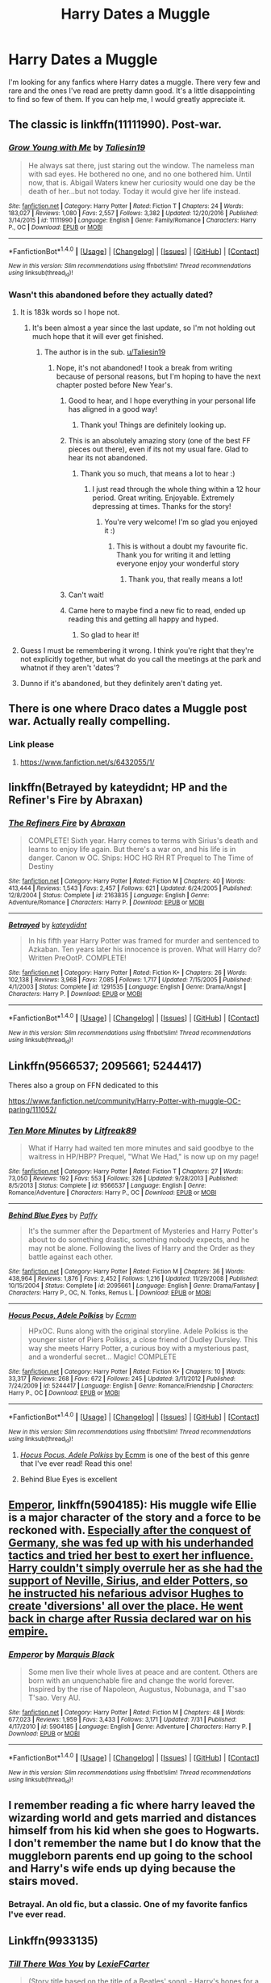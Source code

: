 #+TITLE: Harry Dates a Muggle

* Harry Dates a Muggle
:PROPERTIES:
:Author: Cancelled_for_A
:Score: 8
:DateUnix: 1511807350.0
:DateShort: 2017-Nov-27
:END:
I'm looking for any fanfics where Harry dates a muggle. There very few and rare and the ones I've read are pretty damn good. It's a little disappointing to find so few of them. If you can help me, I would greatly appreciate it.


** The classic is linkffn(11111990). Post-war.
:PROPERTIES:
:Author: jedijinnora
:Score: 8
:DateUnix: 1511807817.0
:DateShort: 2017-Nov-27
:END:

*** [[http://www.fanfiction.net/s/11111990/1/][*/Grow Young with Me/*]] by [[https://www.fanfiction.net/u/997444/Taliesin19][/Taliesin19/]]

#+begin_quote
  He always sat there, just staring out the window. The nameless man with sad eyes. He bothered no one, and no one bothered him. Until now, that is. Abigail Waters knew her curiosity would one day be the death of her...but not today. Today it would give her life instead.
#+end_quote

^{/Site/: [[http://www.fanfiction.net/][fanfiction.net]] *|* /Category/: Harry Potter *|* /Rated/: Fiction T *|* /Chapters/: 24 *|* /Words/: 183,027 *|* /Reviews/: 1,080 *|* /Favs/: 2,557 *|* /Follows/: 3,382 *|* /Updated/: 12/20/2016 *|* /Published/: 3/14/2015 *|* /id/: 11111990 *|* /Language/: English *|* /Genre/: Family/Romance *|* /Characters/: Harry P., OC *|* /Download/: [[http://www.ff2ebook.com/old/ffn-bot/index.php?id=11111990&source=ff&filetype=epub][EPUB]] or [[http://www.ff2ebook.com/old/ffn-bot/index.php?id=11111990&source=ff&filetype=mobi][MOBI]]}

--------------

*FanfictionBot*^{1.4.0} *|* [[[https://github.com/tusing/reddit-ffn-bot/wiki/Usage][Usage]]] | [[[https://github.com/tusing/reddit-ffn-bot/wiki/Changelog][Changelog]]] | [[[https://github.com/tusing/reddit-ffn-bot/issues/][Issues]]] | [[[https://github.com/tusing/reddit-ffn-bot/][GitHub]]] | [[[https://www.reddit.com/message/compose?to=tusing][Contact]]]

^{/New in this version: Slim recommendations using/ ffnbot!slim! /Thread recommendations using/ linksub(thread_id)!}
:PROPERTIES:
:Author: FanfictionBot
:Score: 2
:DateUnix: 1511807878.0
:DateShort: 2017-Nov-27
:END:


*** Wasn't this abandoned before they actually dated?
:PROPERTIES:
:Author: T0lias
:Score: 2
:DateUnix: 1511808800.0
:DateShort: 2017-Nov-27
:END:

**** It is 183k words so I hope not.
:PROPERTIES:
:Author: Hellstrike
:Score: 2
:DateUnix: 1511809831.0
:DateShort: 2017-Nov-27
:END:

***** It's been almost a year since the last update, so I'm not holding out much hope that it will ever get finished.
:PROPERTIES:
:Author: johnsmoke18
:Score: 3
:DateUnix: 1511810620.0
:DateShort: 2017-Nov-27
:END:

****** The author is in the sub. [[/u/Taliesin19][u/Taliesin19]]
:PROPERTIES:
:Score: 2
:DateUnix: 1511813623.0
:DateShort: 2017-Nov-27
:END:

******* Nope, it's not abandoned! I took a break from writing because of personal reasons, but I'm hoping to have the next chapter posted before New Year's.
:PROPERTIES:
:Author: Taliesin19
:Score: 30
:DateUnix: 1511817424.0
:DateShort: 2017-Nov-28
:END:

******** Good to hear, and I hope everything in your personal life has aligned in a good way!
:PROPERTIES:
:Author: yarglethatblargle
:Score: 4
:DateUnix: 1511820676.0
:DateShort: 2017-Nov-28
:END:

********* Thank you! Things are definitely looking up.
:PROPERTIES:
:Author: Taliesin19
:Score: 8
:DateUnix: 1511825430.0
:DateShort: 2017-Nov-28
:END:


******** This is an absolutely amazing story (one of the best FF pieces out there), even if its not my usual fare. Glad to hear its not abandoned.
:PROPERTIES:
:Author: Noexit007
:Score: 3
:DateUnix: 1511822967.0
:DateShort: 2017-Nov-28
:END:

********* Thank you so much, that means a lot to hear :)
:PROPERTIES:
:Author: Taliesin19
:Score: 3
:DateUnix: 1511825496.0
:DateShort: 2017-Nov-28
:END:

********** I just read through the whole thing within a 12 hour period. Great writing. Enjoyable. Extremely depressing at times. Thanks for the story!
:PROPERTIES:
:Author: MagisterPita
:Score: 1
:DateUnix: 1511892943.0
:DateShort: 2017-Nov-28
:END:

*********** You're very welcome! I'm so glad you enjoyed it :)
:PROPERTIES:
:Author: Taliesin19
:Score: 1
:DateUnix: 1511907539.0
:DateShort: 2017-Nov-29
:END:

************ This is without a doubt my favourite fic. Thank you for writing it and letting everyone enjoy your wonderful story
:PROPERTIES:
:Author: obrown231
:Score: 2
:DateUnix: 1512098717.0
:DateShort: 2017-Dec-01
:END:

************* Thank you, that really means a lot!
:PROPERTIES:
:Author: Taliesin19
:Score: 2
:DateUnix: 1512101535.0
:DateShort: 2017-Dec-01
:END:


******** Can't wait!
:PROPERTIES:
:Score: 2
:DateUnix: 1511819880.0
:DateShort: 2017-Nov-28
:END:


******** Came here to maybe find a new fic to read, ended up reading this and getting all happy and hyped.
:PROPERTIES:
:Author: ImtheDr
:Score: 2
:DateUnix: 1511844674.0
:DateShort: 2017-Nov-28
:END:

********* So glad to hear it!
:PROPERTIES:
:Author: Taliesin19
:Score: 2
:DateUnix: 1511907563.0
:DateShort: 2017-Nov-29
:END:


**** Guess I must be remembering it wrong. I think you're right that they're not explicitly together, but what do you call the meetings at the park and whatnot if they aren't 'dates'?
:PROPERTIES:
:Author: jedijinnora
:Score: 2
:DateUnix: 1511813749.0
:DateShort: 2017-Nov-27
:END:


**** Dunno if it's abandoned, but they definitely aren't dating yet.
:PROPERTIES:
:Author: AutumnSouls
:Score: 1
:DateUnix: 1511812900.0
:DateShort: 2017-Nov-27
:END:


** There is one where Draco dates a Muggle post war. Actually really compelling.
:PROPERTIES:
:Author: James_Locke
:Score: 3
:DateUnix: 1511896152.0
:DateShort: 2017-Nov-28
:END:

*** Link please
:PROPERTIES:
:Author: bless_ure_harte
:Score: 1
:DateUnix: 1515269236.0
:DateShort: 2018-Jan-06
:END:

**** [[https://www.fanfiction.net/s/6432055/1/]]
:PROPERTIES:
:Author: James_Locke
:Score: 1
:DateUnix: 1515277123.0
:DateShort: 2018-Jan-07
:END:


** linkffn(Betrayed by kateydidnt; HP and the Refiner's Fire by Abraxan)
:PROPERTIES:
:Author: wordhammer
:Score: 2
:DateUnix: 1511822825.0
:DateShort: 2017-Nov-28
:END:

*** [[http://www.fanfiction.net/s/2163835/1/][*/The Refiners Fire/*]] by [[https://www.fanfiction.net/u/708137/Abraxan][/Abraxan/]]

#+begin_quote
  COMPLETE! Sixth year. Harry comes to terms with Sirius's death and learns to enjoy life again. But there's a war on, and his life is in danger. Canon w OC. Ships: HOC HG RH RT Prequel to The Time of Destiny
#+end_quote

^{/Site/: [[http://www.fanfiction.net/][fanfiction.net]] *|* /Category/: Harry Potter *|* /Rated/: Fiction M *|* /Chapters/: 40 *|* /Words/: 413,444 *|* /Reviews/: 1,543 *|* /Favs/: 2,457 *|* /Follows/: 621 *|* /Updated/: 6/24/2005 *|* /Published/: 12/8/2004 *|* /Status/: Complete *|* /id/: 2163835 *|* /Language/: English *|* /Genre/: Adventure/Romance *|* /Characters/: Harry P. *|* /Download/: [[http://www.ff2ebook.com/old/ffn-bot/index.php?id=2163835&source=ff&filetype=epub][EPUB]] or [[http://www.ff2ebook.com/old/ffn-bot/index.php?id=2163835&source=ff&filetype=mobi][MOBI]]}

--------------

[[http://www.fanfiction.net/s/1291535/1/][*/Betrayed/*]] by [[https://www.fanfiction.net/u/9744/kateydidnt][/kateydidnt/]]

#+begin_quote
  In his fifth year Harry Potter was framed for murder and sentenced to Azkaban. Ten years later his innocence is proven. What will Harry do? Written PreOotP. COMPLETE!
#+end_quote

^{/Site/: [[http://www.fanfiction.net/][fanfiction.net]] *|* /Category/: Harry Potter *|* /Rated/: Fiction K+ *|* /Chapters/: 26 *|* /Words/: 102,138 *|* /Reviews/: 3,968 *|* /Favs/: 7,085 *|* /Follows/: 1,717 *|* /Updated/: 7/15/2005 *|* /Published/: 4/1/2003 *|* /Status/: Complete *|* /id/: 1291535 *|* /Language/: English *|* /Genre/: Drama/Angst *|* /Characters/: Harry P. *|* /Download/: [[http://www.ff2ebook.com/old/ffn-bot/index.php?id=1291535&source=ff&filetype=epub][EPUB]] or [[http://www.ff2ebook.com/old/ffn-bot/index.php?id=1291535&source=ff&filetype=mobi][MOBI]]}

--------------

*FanfictionBot*^{1.4.0} *|* [[[https://github.com/tusing/reddit-ffn-bot/wiki/Usage][Usage]]] | [[[https://github.com/tusing/reddit-ffn-bot/wiki/Changelog][Changelog]]] | [[[https://github.com/tusing/reddit-ffn-bot/issues/][Issues]]] | [[[https://github.com/tusing/reddit-ffn-bot/][GitHub]]] | [[[https://www.reddit.com/message/compose?to=tusing][Contact]]]

^{/New in this version: Slim recommendations using/ ffnbot!slim! /Thread recommendations using/ linksub(thread_id)!}
:PROPERTIES:
:Author: FanfictionBot
:Score: 1
:DateUnix: 1511822850.0
:DateShort: 2017-Nov-28
:END:


** Linkffn(9566537; 2095661; 5244417)

Theres also a group on FFN dedicated to this

[[https://www.fanfiction.net/community/Harry-Potter-with-muggle-OC-paring/111052/]]
:PROPERTIES:
:Author: archangelceaser
:Score: 2
:DateUnix: 1511810771.0
:DateShort: 2017-Nov-27
:END:

*** [[http://www.fanfiction.net/s/9566537/1/][*/Ten More Minutes/*]] by [[https://www.fanfiction.net/u/4897438/Litfreak89][/Litfreak89/]]

#+begin_quote
  What if Harry had waited ten more minutes and said goodbye to the waitress in HP/HBP? Prequel, "What We Had," is now up on my page!
#+end_quote

^{/Site/: [[http://www.fanfiction.net/][fanfiction.net]] *|* /Category/: Harry Potter *|* /Rated/: Fiction T *|* /Chapters/: 27 *|* /Words/: 73,050 *|* /Reviews/: 192 *|* /Favs/: 553 *|* /Follows/: 326 *|* /Updated/: 9/28/2013 *|* /Published/: 8/5/2013 *|* /Status/: Complete *|* /id/: 9566537 *|* /Language/: English *|* /Genre/: Romance/Adventure *|* /Characters/: Harry P., OC *|* /Download/: [[http://www.ff2ebook.com/old/ffn-bot/index.php?id=9566537&source=ff&filetype=epub][EPUB]] or [[http://www.ff2ebook.com/old/ffn-bot/index.php?id=9566537&source=ff&filetype=mobi][MOBI]]}

--------------

[[http://www.fanfiction.net/s/2095661/1/][*/Behind Blue Eyes/*]] by [[https://www.fanfiction.net/u/260132/Paffy][/Paffy/]]

#+begin_quote
  It's the summer after the Department of Mysteries and Harry Potter's about to do something drastic, something nobody expects, and he may not be alone. Following the lives of Harry and the Order as they battle against each other.
#+end_quote

^{/Site/: [[http://www.fanfiction.net/][fanfiction.net]] *|* /Category/: Harry Potter *|* /Rated/: Fiction M *|* /Chapters/: 36 *|* /Words/: 438,964 *|* /Reviews/: 1,876 *|* /Favs/: 2,452 *|* /Follows/: 1,216 *|* /Updated/: 11/29/2008 *|* /Published/: 10/15/2004 *|* /Status/: Complete *|* /id/: 2095661 *|* /Language/: English *|* /Genre/: Drama/Fantasy *|* /Characters/: Harry P., OC, N. Tonks, Remus L. *|* /Download/: [[http://www.ff2ebook.com/old/ffn-bot/index.php?id=2095661&source=ff&filetype=epub][EPUB]] or [[http://www.ff2ebook.com/old/ffn-bot/index.php?id=2095661&source=ff&filetype=mobi][MOBI]]}

--------------

[[http://www.fanfiction.net/s/5244417/1/][*/Hocus Pocus, Adele Polkiss/*]] by [[https://www.fanfiction.net/u/1469774/Ecmm][/Ecmm/]]

#+begin_quote
  HPxOC. Runs along with the original storyline. Adele Polkiss is the younger sister of Piers Polkiss, a close friend of Dudley Dursley. This way she meets Harry Potter, a curious boy with a mysterious past, and a wonderful secret... Magic! COMPLETE
#+end_quote

^{/Site/: [[http://www.fanfiction.net/][fanfiction.net]] *|* /Category/: Harry Potter *|* /Rated/: Fiction K+ *|* /Chapters/: 10 *|* /Words/: 33,317 *|* /Reviews/: 268 *|* /Favs/: 672 *|* /Follows/: 245 *|* /Updated/: 3/11/2012 *|* /Published/: 7/24/2009 *|* /id/: 5244417 *|* /Language/: English *|* /Genre/: Romance/Friendship *|* /Characters/: Harry P., OC *|* /Download/: [[http://www.ff2ebook.com/old/ffn-bot/index.php?id=5244417&source=ff&filetype=epub][EPUB]] or [[http://www.ff2ebook.com/old/ffn-bot/index.php?id=5244417&source=ff&filetype=mobi][MOBI]]}

--------------

*FanfictionBot*^{1.4.0} *|* [[[https://github.com/tusing/reddit-ffn-bot/wiki/Usage][Usage]]] | [[[https://github.com/tusing/reddit-ffn-bot/wiki/Changelog][Changelog]]] | [[[https://github.com/tusing/reddit-ffn-bot/issues/][Issues]]] | [[[https://github.com/tusing/reddit-ffn-bot/][GitHub]]] | [[[https://www.reddit.com/message/compose?to=tusing][Contact]]]

^{/New in this version: Slim recommendations using/ ffnbot!slim! /Thread recommendations using/ linksub(thread_id)!}
:PROPERTIES:
:Author: FanfictionBot
:Score: 2
:DateUnix: 1511810785.0
:DateShort: 2017-Nov-27
:END:

**** [[https://www.fanfiction.net/s/5244417/1/][/Hocus Pocus, Adele Polkiss/ by Ecmm]] is one of the best of this genre that I've ever read! Read this one!
:PROPERTIES:
:Author: Raven3182
:Score: 1
:DateUnix: 1511816608.0
:DateShort: 2017-Nov-28
:END:


**** Behind Blue Eyes is excellent
:PROPERTIES:
:Author: HiddenAltAccount
:Score: 1
:DateUnix: 1511986344.0
:DateShort: 2017-Nov-29
:END:


** [[https://www.fanfiction.net/s/5904185/1/Emperor][Emperor]], linkffn(5904185): His muggle wife Ellie is a major character of the story and a force to be reckoned with. [[/spoiler][Especially after the conquest of Germany, she was fed up with his underhanded tactics and tried her best to exert her influence. Harry couldn't simply overrule her as she had the support of Neville, Sirius, and elder Potters, so he instructed his nefarious advisor Hughes to create 'diversions' all over the place. He went back in charge after Russia declared war on his empire.]]
:PROPERTIES:
:Author: InquisitorCOC
:Score: 1
:DateUnix: 1511810798.0
:DateShort: 2017-Nov-27
:END:

*** [[http://www.fanfiction.net/s/5904185/1/][*/Emperor/*]] by [[https://www.fanfiction.net/u/1227033/Marquis-Black][/Marquis Black/]]

#+begin_quote
  Some men live their whole lives at peace and are content. Others are born with an unquenchable fire and change the world forever. Inspired by the rise of Napoleon, Augustus, Nobunaga, and T'sao T'sao. Very AU.
#+end_quote

^{/Site/: [[http://www.fanfiction.net/][fanfiction.net]] *|* /Category/: Harry Potter *|* /Rated/: Fiction M *|* /Chapters/: 48 *|* /Words/: 677,023 *|* /Reviews/: 1,959 *|* /Favs/: 3,433 *|* /Follows/: 3,171 *|* /Updated/: 7/31 *|* /Published/: 4/17/2010 *|* /id/: 5904185 *|* /Language/: English *|* /Genre/: Adventure *|* /Characters/: Harry P. *|* /Download/: [[http://www.ff2ebook.com/old/ffn-bot/index.php?id=5904185&source=ff&filetype=epub][EPUB]] or [[http://www.ff2ebook.com/old/ffn-bot/index.php?id=5904185&source=ff&filetype=mobi][MOBI]]}

--------------

*FanfictionBot*^{1.4.0} *|* [[[https://github.com/tusing/reddit-ffn-bot/wiki/Usage][Usage]]] | [[[https://github.com/tusing/reddit-ffn-bot/wiki/Changelog][Changelog]]] | [[[https://github.com/tusing/reddit-ffn-bot/issues/][Issues]]] | [[[https://github.com/tusing/reddit-ffn-bot/][GitHub]]] | [[[https://www.reddit.com/message/compose?to=tusing][Contact]]]

^{/New in this version: Slim recommendations using/ ffnbot!slim! /Thread recommendations using/ linksub(thread_id)!}
:PROPERTIES:
:Author: FanfictionBot
:Score: 2
:DateUnix: 1511810859.0
:DateShort: 2017-Nov-27
:END:


** I remember reading a fic where harry leaved the wizarding world and gets married and distances himself from his kid when she goes to Hogwarts. I don't remember the name but I do know that the muggleborn parents end up going to the school and Harry's wife ends up dying because the stairs moved.
:PROPERTIES:
:Author: rastelli45
:Score: 1
:DateUnix: 1511872298.0
:DateShort: 2017-Nov-28
:END:

*** Betrayal. An old fic, but a classic. One of my favorite fanfics I've ever read.
:PROPERTIES:
:Author: Cancelled_for_A
:Score: 1
:DateUnix: 1511891640.0
:DateShort: 2017-Nov-28
:END:


** Linkffn(9933135)
:PROPERTIES:
:Author: openthekey
:Score: 1
:DateUnix: 1511814210.0
:DateShort: 2017-Nov-27
:END:

*** [[http://www.fanfiction.net/s/9933135/1/][*/Till There Was You/*]] by [[https://www.fanfiction.net/u/4694487/LexieFCarter][/LexieFCarter/]]

#+begin_quote
  (Story title based on the title of a Beatles' song) - Harry's hopes for a better future after defeating Voldemort were slowly fading, until the day he met her. Can a stranger win his heart and change his life? And with Dark forces at work once more, can she become the center of his world and the encouragement he will need to fight once more?
#+end_quote

^{/Site/: [[http://www.fanfiction.net/][fanfiction.net]] *|* /Category/: Harry Potter *|* /Rated/: Fiction M *|* /Chapters/: 25 *|* /Words/: 105,813 *|* /Reviews/: 47 *|* /Favs/: 46 *|* /Follows/: 67 *|* /Updated/: 7/28/2016 *|* /Published/: 12/17/2013 *|* /id/: 9933135 *|* /Language/: English *|* /Characters/: Harry P., OC *|* /Download/: [[http://www.ff2ebook.com/old/ffn-bot/index.php?id=9933135&source=ff&filetype=epub][EPUB]] or [[http://www.ff2ebook.com/old/ffn-bot/index.php?id=9933135&source=ff&filetype=mobi][MOBI]]}

--------------

*FanfictionBot*^{1.4.0} *|* [[[https://github.com/tusing/reddit-ffn-bot/wiki/Usage][Usage]]] | [[[https://github.com/tusing/reddit-ffn-bot/wiki/Changelog][Changelog]]] | [[[https://github.com/tusing/reddit-ffn-bot/issues/][Issues]]] | [[[https://github.com/tusing/reddit-ffn-bot/][GitHub]]] | [[[https://www.reddit.com/message/compose?to=tusing][Contact]]]

^{/New in this version: Slim recommendations using/ ffnbot!slim! /Thread recommendations using/ linksub(thread_id)!}
:PROPERTIES:
:Author: FanfictionBot
:Score: 1
:DateUnix: 1511814233.0
:DateShort: 2017-Nov-27
:END:

